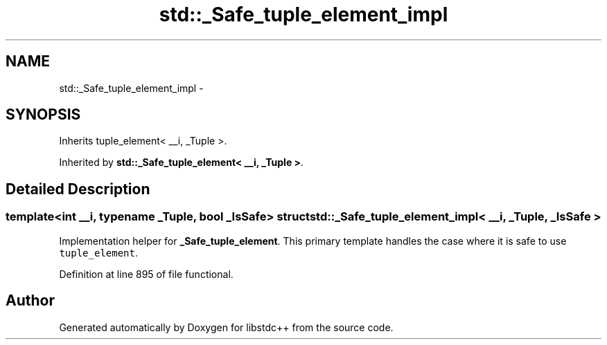 .TH "std::_Safe_tuple_element_impl" 3 "Sun Oct 10 2010" "libstdc++" \" -*- nroff -*-
.ad l
.nh
.SH NAME
std::_Safe_tuple_element_impl \- 
.SH SYNOPSIS
.br
.PP
.PP
Inherits tuple_element< __i, _Tuple >.
.PP
Inherited by \fBstd::_Safe_tuple_element< __i, _Tuple >\fP.
.SH "Detailed Description"
.PP 

.SS "template<int __i, typename _Tuple, bool _IsSafe> struct std::_Safe_tuple_element_impl< __i, _Tuple, _IsSafe >"
Implementation helper for \fB_Safe_tuple_element\fP. This primary template handles the case where it is safe to use \fCtuple_element\fP. 
.PP
Definition at line 895 of file functional.

.SH "Author"
.PP 
Generated automatically by Doxygen for libstdc++ from the source code.
